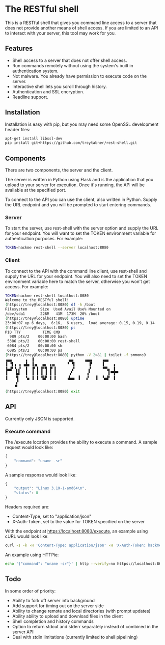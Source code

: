 * The RESTful shell

This is a RESTful shell that gives you command line access to a server that does not provide another means of shell access.  If you are limited to an API to interact with your server, this tool may work for you.

** Features

- Shell access to a server that does not offer shell access.
- Run commands remotely without using the system's built in authentication system.
- Not malware.  You already have permission to execute code on the server.
- Interactive shell lets you scroll through history.
- Authentication and SSL encryption.
- Readline support.

** Installation

Installation is easy with pip, but you may need some OpenSSL development header files:

#+BEGIN_SRC sh
apt-get install libssl-dev
pip install git+https://github.com/treytabner/rest-shell.git
#+END_SRC

** Components

There are two components, the server and the client.

The server is written in Python using Flask and is the application that you upload to your server for execution.  Once it's running, the API will be available at the specified port.

To connect to the API you can use the client, also written in Python.  Supply the URL endpoint and you will be prompted to start entering commands.

*** Server

To start the server, use rest-shell with the server option and supply the URL for your endpoint.  You will want to set the TOKEN environment variable for authentication purposes.  For example:

#+BEGIN_SRC sh
TOKEN=hackme rest-shell --server localhost:8080
#+END_SRC

*** Client

To connect to the API with the command line client, use rest-shell and supply the URL for your endpoint.  You will also need to set the TOKEN environment variable here to match the server, otherwise you won't get access.  For example:

#+BEGIN_SRC sh
TOKEN=hackme rest-shell localhost:8080
Welcome to the RESTful shell!
(https://trey@localhost:8080) df -h /boot
Filesystem      Size  Used Avail Use% Mounted on
/dev/sda1       228M   43M  173M  20% /boot
(https://trey@localhost:8080) uptime
23:00:07 up 6 days,  6:16,  6 users,  load average: 0.15, 0.19, 0.14
(https://trey@localhost:8080) ps
PID TTY          TIME CMD
  989 pts/2    00:00:00 bash
 5386 pts/2    00:00:00 rest-shell
 6084 pts/2    00:00:00 sh
 6085 pts/2    00:00:00 ps
(https://trey@localhost:8080) python -V 2>&1 | toilet -f smmono9
▗▄▄      ▗  ▐                ▄▄     ▗▄▄▖    ▗▄▄
▐ ▝▌▗ ▗ ▗▟▄ ▐▗▖  ▄▖ ▗▗▖     ▝ ▝▌      ▐▘    ▐    ▗
▐▄▟▘▝▖▞  ▐  ▐▘▐ ▐▘▜ ▐▘▐       ▗▘      ▞     ▝▀▚▖ ▐
▐    ▙▌  ▐  ▐ ▐ ▐ ▐ ▐ ▐      ▗▘      ▗▘        ▌▀▜▀▘
▐    ▜   ▝▄ ▐ ▐ ▝▙▛ ▐ ▐     ▗▙▄▖ ▐   ▞   ▐  ▝▄▟▘ ▐
     ▞
    ▝▘
(https://trey@localhost:8080) exit
#+END_SRC

** API

Currently only JSON is supported.

*** Execute command

The /execute location provides the ability to execute a command.  A sample request would look like:

#+BEGIN_SRC js
{
    "command": "uname -sr"
}
#+END_SRC

A sample response would look like:

#+BEGIN_SRC js
{
    "output": "Linux 3.10-1-amd64\n",
    "status": 0
}
#+END_SRC

Headers required are:

- Content-Type, set to "application/json"
- X-Auth-Token, set to the value for TOKEN specified on the server

With the endpoint at https://localhost:8080/execute, an example using cURL would look like:

#+BEGIN_SRC sh
curl -s -k -H 'Content-Type: application/json' -H 'X-Auth-Token: hackme' -d '{"command": "uname -sr"}' https://localhost:8080/execute
#+END_SRC

An example using HTTPie:

#+BEGIN_SRC sh
echo '{"command": "uname -sr"}' | http --verify=no https://localhost:8080/execute X-Auth-Token:hackme
#+END_SRC

** Todo

In some order of priority:

- Ability to fork off server into background
- Add support for timing out on the server side
- Ability to change remote and local directories (with prompt updates)
- Ability ability to upload and download files in the client
- Shell completion and history commands
- Option to return stdout and stderr separately instead of combined in the server API
- Deal with stdin limitations (currently limited to shell pipelining)
